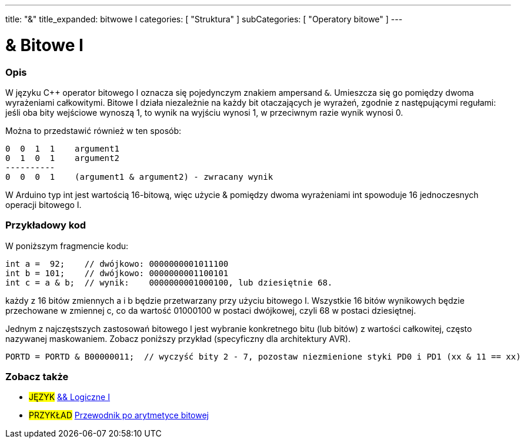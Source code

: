 ---
title: "&"
title_expanded: bitwowe I
categories: [ "Struktura" ]
subCategories: [ "Operatory bitowe" ]
---





= & Bitowe I


// POCZĄTEK SEKCJI OPISOWEJ
[#overview]
--

[float]
=== Opis
W języku C++ operator bitowego I oznacza się pojedynczym znakiem ampersand `&`. Umieszcza się go pomiędzy dwoma wyrażeniami całkowitymi. Bitowe I działa niezależnie na każdy bit otaczających je wyrażeń, zgodnie z następującymi regułami: jeśli oba bity wejściowe wynoszą 1, to wynik na wyjściu wynosi 1, w przeciwnym razie wynik wynosi 0.
[%hardbreaks]

Można to przedstawić również w ten sposób:

    0  0  1  1    argument1
    0  1  0  1    argument2
    ----------
    0  0  0  1    (argument1 & argument2) - zwracany wynik
[%hardbreaks]

W Arduino typ int jest wartością 16-bitową, więc użycie & pomiędzy dwoma wyrażeniami int spowoduje 16 jednoczesnych operacji bitowego I.
[%hardbreaks]

--
// KONIEC SEKCJI OPISOWEJ



// POCZĄTEK SEKCJI JAK UŻYWAĆ
[#howtouse]
--

[float]
=== Przykładowy kod
W poniższym fragmencie kodu:

[source,arduino]
----
int a =  92;    // dwójkowo: 0000000001011100
int b = 101;    // dwójkowo: 0000000001100101
int c = a & b;  // wynik:    0000000001000100, lub dziesiętnie 68.
----
każdy z 16 bitów zmiennych a i b będzie przetwarzany przy użyciu bitowego I. Wszystkie 16 bitów wynikowych będzie przechowane w zmiennej c, co da wartość 01000100 w postaci dwójkowej, czyli 68 w postaci dziesiętnej.
[%hardbreaks]

Jednym z najczęstszych zastosowań bitowego I jest wybranie konkretnego bitu (lub bitów) z wartości całkowitej, często nazywanej maskowaniem. Zobacz poniższy przykład (specyficzny dla architektury AVR).

[source,arduino]
----
PORTD = PORTD & B00000011;  // wyczyść bity 2 - 7, pozostaw niezmienione styki PD0 i PD1 (xx & 11 == xx)
----

--
// KONIEC SEKCJI JAK UŻYWAĆ


// POCZĄTEK SEKCJI ZOBACZ TAKŻE
[#see_also]
--

[float]
=== Zobacz także


[role="language"]
* #JĘZYK# link:../../boolean-operators/logicaland[&& Logiczne I]

[role="example"]
* #PRZYKŁAD# https://www.arduino.cc/playground/Code/BitMath[Przewodnik po arytmetyce bitowej^]

--
// KONIEC SEKCJI ZOBACZ TAKŻE
